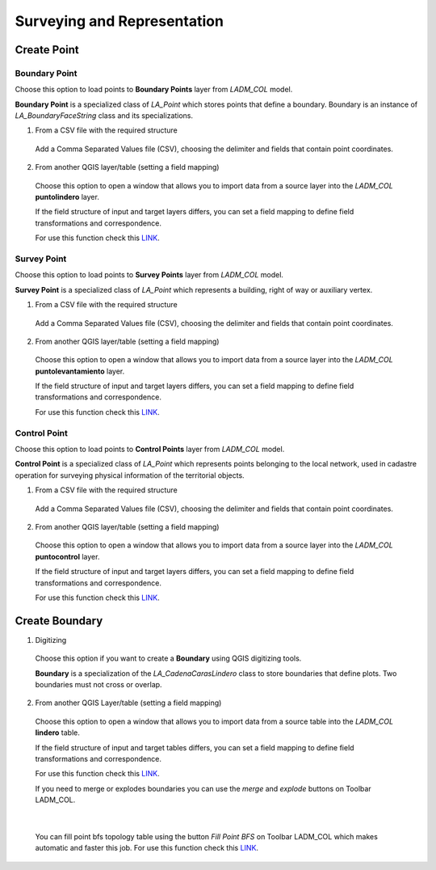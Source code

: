 Surveying and Representation
*****************************

Create Point
=============

Boundary Point
--------------

Choose this option to load points to **Boundary Points** layer from *LADM_COL*
model.

**Boundary Point** is a specialized class of *LA_Point* which stores points that
define a boundary. Boundary is an instance of *LA_BoundaryFaceString* class and
its specializations.

1. From a CSV file with the required structure

  Add a Comma Separated Values file (CSV), choosing the delimiter and fields that
  contain point coordinates.

  .. image:: ../static/_CREAR_PUNTO_LINDERO_.gif
     :height: 500
     :width: 800
     :alt: Create Control Point

2. From another QGIS layer/table (setting a field mapping)

  Choose this option to open a window that allows you to import data from a source
  layer into the *LADM_COL* **puntolindero** layer.

  If the field structure of input and target layers differs, you can set a field
  mapping to define field transformations and correspondence.

  For use this function check this `LINK <../mapping_fields.html>`_.

Survey Point
------------

Choose this option to load points to **Survey Points** layer from *LADM_COL*
model.

**Survey Point** is a specialized class of *LA_Point* which represents a
building, right of way or auxiliary vertex.

1. From a CSV file with the required structure

  Add a Comma Separated Values file (CSV), choosing the delimiter and fields that
  contain point coordinates.

  .. image:: ../static/_CREAR_PUNTO_LINDERO_.gif
     :height: 500
     :width: 800
     :alt: Create Boundary Point

2. From another QGIS layer/table (setting a field mapping)

  Choose this option to open a window that allows you to import data from a source
  layer into the *LADM_COL* **puntolevantamiento** layer.

  If the field structure of input and target layers differs, you can set a field
  mapping to define field transformations and correspondence.

  For use this function check this `LINK <../mapping_fields.html>`_.

Control Point
-------------

Choose this option to load points to **Control Points** layer from *LADM_COL*
model.

**Control Point** is a specialized class of *LA_Point* which represents points
belonging to the local network, used in cadastre operation for surveying
physical information of the territorial objects.

1. From a CSV file with the required structure

  Add a Comma Separated Values file (CSV), choosing the delimiter and fields that
  contain point coordinates.

  .. image:: ../static/crear_punto_control.gif
     :height: 500
     :width: 800
     :alt: Create Boundary Point

2. From another QGIS layer/table (setting a field mapping)

  Choose this option to open a window that allows you to import data from a source
  layer into the *LADM_COL* **puntocontrol** layer.

  If the field structure of input and target layers differs, you can set a field
  mapping to define field transformations and correspondence.

  For use this function check this `LINK <../mapping_fields.html>`_.

Create Boundary
================

1. Digitizing

  Choose this option if you want to create a **Boundary** using QGIS digitizing
  tools.

  **Boundary** is a specialization of the *LA_CadenaCarasLindero* class to store
  boundaries that define plots. Two boundaries must not cross or overlap.

  .. image:: ../static/_CREAR_LINDERO.gif
     :height: 500
     :width: 800
     :alt: Create Boundary Point

2. From another QGIS Layer/table (setting a field mapping)

  Choose this option to open a window that allows you to import data from a source
  table into the *LADM_COL* **lindero** table.

  If the field structure of input and target tables differs, you can set a field
  mapping to define field transformations and correspondence.

  For use this function check this `LINK <../mapping_fields.html>`_.

  If you need to merge or explodes boundaries you can use the *merge* and *explode*
  buttons on Toolbar LADM_COL.

  .. image:: ../static/_UNIR_PARTIR_LINDERO.gif
     :height: 500
     :width: 800
     :alt: Create Boundary Point

|

  You can fill point bfs topology table using the button *Fill Point BFS* on
  Toolbar LADM_COL which makes automatic and faster this job. For use this
  function check this `LINK <../toolbar.html>`_.
